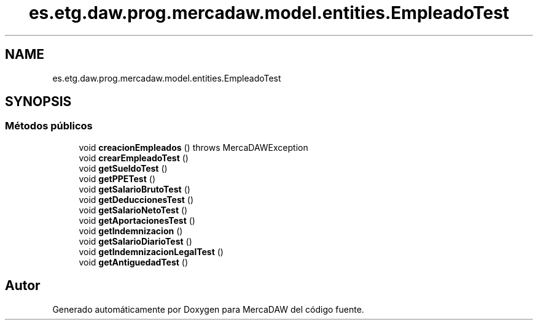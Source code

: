 .TH "es.etg.daw.prog.mercadaw.model.entities.EmpleadoTest" 3 "Domingo, 19 de Mayo de 2024" "MercaDAW" \" -*- nroff -*-
.ad l
.nh
.SH NAME
es.etg.daw.prog.mercadaw.model.entities.EmpleadoTest
.SH SYNOPSIS
.br
.PP
.SS "Métodos públicos"

.in +1c
.ti -1c
.RI "void \fBcreacionEmpleados\fP ()  throws MercaDAWException "
.br
.ti -1c
.RI "void \fBcrearEmpleadoTest\fP ()"
.br
.ti -1c
.RI "void \fBgetSueldoTest\fP ()"
.br
.ti -1c
.RI "void \fBgetPPETest\fP ()"
.br
.ti -1c
.RI "void \fBgetSalarioBrutoTest\fP ()"
.br
.ti -1c
.RI "void \fBgetDeduccionesTest\fP ()"
.br
.ti -1c
.RI "void \fBgetSalarioNetoTest\fP ()"
.br
.ti -1c
.RI "void \fBgetAportacionesTest\fP ()"
.br
.ti -1c
.RI "void \fBgetIndemnizacion\fP ()"
.br
.ti -1c
.RI "void \fBgetSalarioDiarioTest\fP ()"
.br
.ti -1c
.RI "void \fBgetIndemnizacionLegalTest\fP ()"
.br
.ti -1c
.RI "void \fBgetAntiguedadTest\fP ()"
.br
.in -1c

.SH "Autor"
.PP 
Generado automáticamente por Doxygen para MercaDAW del código fuente\&.
